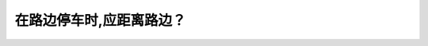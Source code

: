 .. raw:: html

   <div class="question-page">
   <div class="test-name">BC省/温哥华驾照笔试题库(小红书200题带解析)|2024版</div>

.. meta::
   :description: 在路边停车时,应距离路边？
   :keywords: 温哥华驾照笔试,  温哥华驾照,  BC省驾照笔试路边停车, 停车距离, 驾驶规则

.. raw:: html

   <div class="question-card">


在路边停车时,应距离路边？
==========================

.. raw:: html

   <hr>

.. raw:: html

   <div id="q163" class="quiz">
       <div class="option" id="q163-A" onclick="selectOption('q163', 'A', false)">
           A. 15公分内
       </div>
       <div class="option" id="q163-B" onclick="selectOption('q163', 'B', false)">
           B. 20公分内
       </div>
       <div class="option" id="q163-C" onclick="selectOption('q163', 'C', true)">
           C. 30公分内
       </div>
       <div class="option" id="q163-D" onclick="selectOption('q163', 'D', false)">
           D. 40公分内
       </div>
       <p id="q163-result" class="result"></p>
   </div>

   <hr>

.. dropdown:: ►|explanation|

   为了确保停车安全和方便其他道路使用者，车辆应距离路边不超过30公分。

.. raw:: html

   <div class="nav-buttons">
       <a href="q162.html" class="button">|prev_question|</a>
       <span class="page-indicator">163 / 200</span>
       <a href="q164.html" class="button">|next_question|</a>
   </div>
   </div>

   </div>
